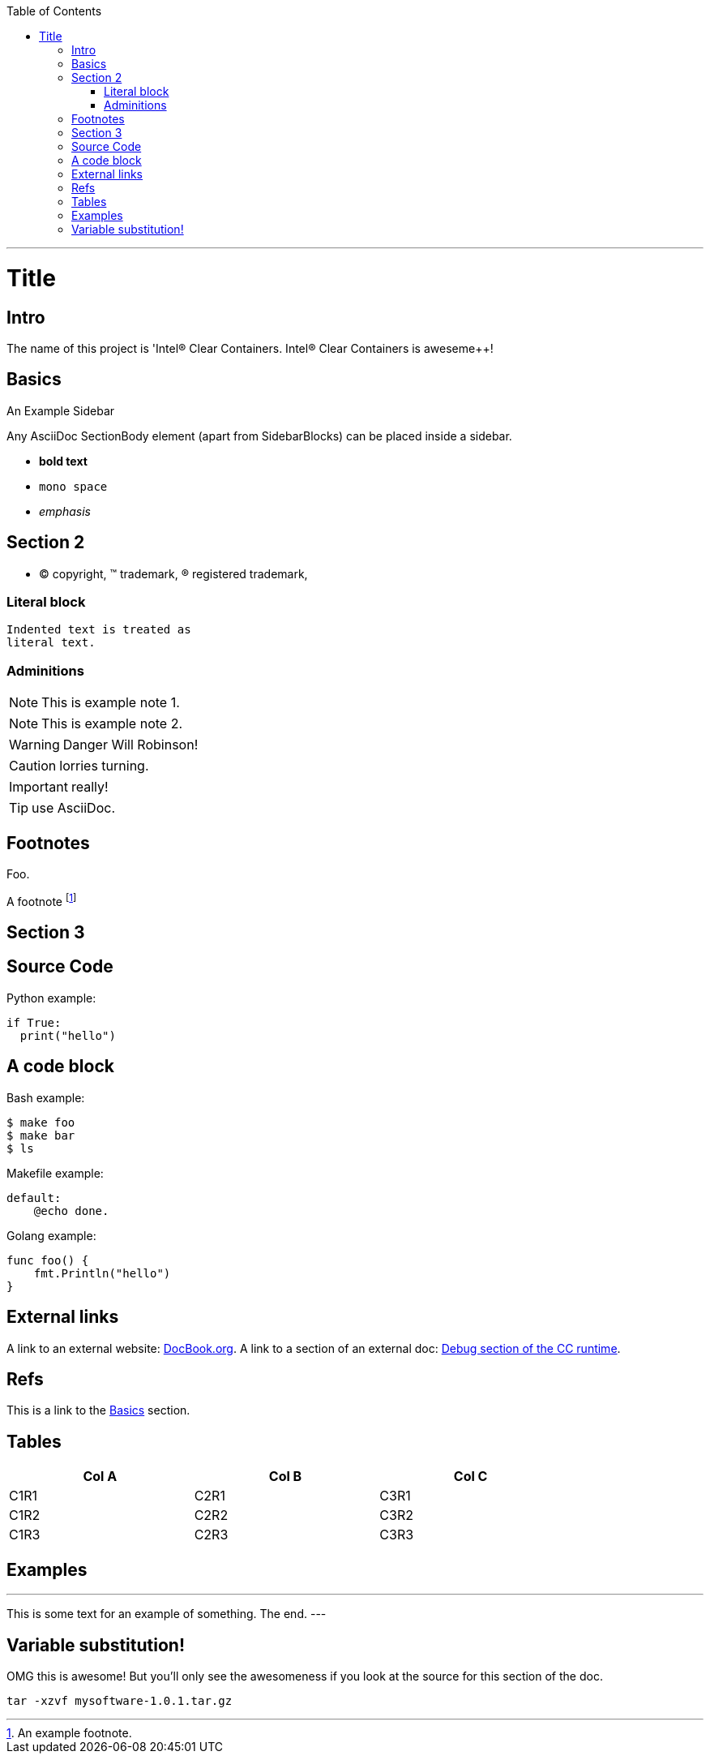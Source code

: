 
:toc:
:toc-placement!:

toc::[]

ifdef::env-github[]
:tip-caption: :bulb:
:note-caption: :information_source:
:important-caption: :heavy_exclamation_mark:
:caution-caption: :fire:
:warning-caption: :warning:
endif::[]

:project-name: Intel® Clear Containers

'''

:sectanchors:

Title
=====

Intro
-----

The name of this project is '{project-name}. {project-name} is aweseme++!

Basics
------

.An Example Sidebar
************************************************
Any AsciiDoc SectionBody element (apart from
SidebarBlocks) can be placed inside a sidebar.
************************************************

- *bold text*
- `mono space`
- _emphasis_

Section 2
---------

- (C) copyright, (TM) trademark, (R) registered trademark,

Literal block
~~~~~~~~~~~~~

  Indented text is treated as
  literal text.

Adminitions
~~~~~~~~~~~

NOTE: This is example note 1.

[NOTE]
This is example note 2.

WARNING: Danger Will Robinson!

CAUTION: lorries turning.

IMPORTANT: really!

TIP: use AsciiDoc.

Footnotes
---------

Foo.

A footnote footnote:[An example footnote.]

Section 3
---------

Source Code
-----------

Python example:

[source,python]
if True:
  print("hello")


A code block
------------

Bash example:

[source,bash]
$ make foo
$ make bar
$ ls

Makefile example:

[source,make]
default:
    @echo done.

Golang example:

[source,go]
func foo() {
    fmt.Println("hello")
}

External links
--------------

A link to an external website: http://www.docbook.org/[DocBook.org].
A link to a section of an external doc: https://github.com/clearcontainers/runtime/#debugging[Debug section of the CC runtime].

Refs
----

This is a link to the <<Basics>> section.

Tables
------


[width="80%",options="header"]
|===
| Col A | Col B | Col C
| C1R1 | C2R1 | C3R1
| C1R2 | C2R2 | C3R2
| C1R3 | C2R3 | C3R3
|===

Examples
--------

.Example An example
---
This is some text for
an example of something.
The end.
---

Variable substitution!
----------------------

:msg: awesome

OMG this is {msg}! But you'll only see the awesomeness if you look at the source for this section of the doc.

:version: 1.0.1
[code, subs="attributes"]
----
tar -xzvf mysoftware-{version}.tar.gz
----
